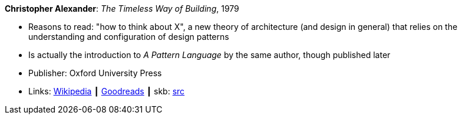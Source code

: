 *Christopher Alexander*: _The Timeless Way of Building_, 1979

* Reasons to read: "how to think about X", a new theory of architecture (and design in general) that relies on the understanding and configuration of design patterns
* Is actually the introduction to _A Pattern Language_ by the same author, though published later
* Publisher: Oxford University Press
* Links:
       link:https://en.wikipedia.org/wiki/The_Timeless_Way_of_Building[Wikipedia]
    ┃ link:https://www.goodreads.com/book/show/106728.The_Timeless_Way_of_Building?from_search=true[Goodreads]
    ┃ skb: https://github.com/vdmeer/skb/tree/master/library/book/1970/alexander-1979-timeless.adoc[src]

